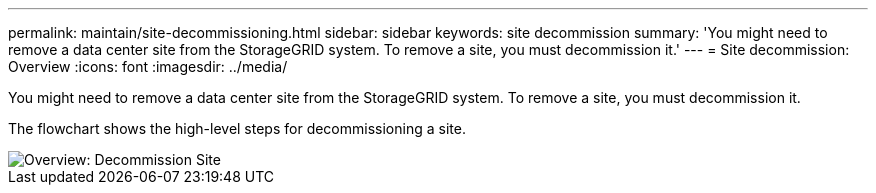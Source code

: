 ---
permalink: maintain/site-decommissioning.html
sidebar: sidebar
keywords: site decommission
summary: 'You might need to remove a data center site from the StorageGRID system. To remove a site, you must decommission it.'
---
= Site decommission: Overview
:icons: font
:imagesdir: ../media/

[.lead]
You might need to remove a data center site from the StorageGRID system. To remove a site, you must decommission it.

The flowchart shows the high-level steps for decommissioning a site.

image::../media/overview_decommission_site.png[Overview: Decommission Site]
